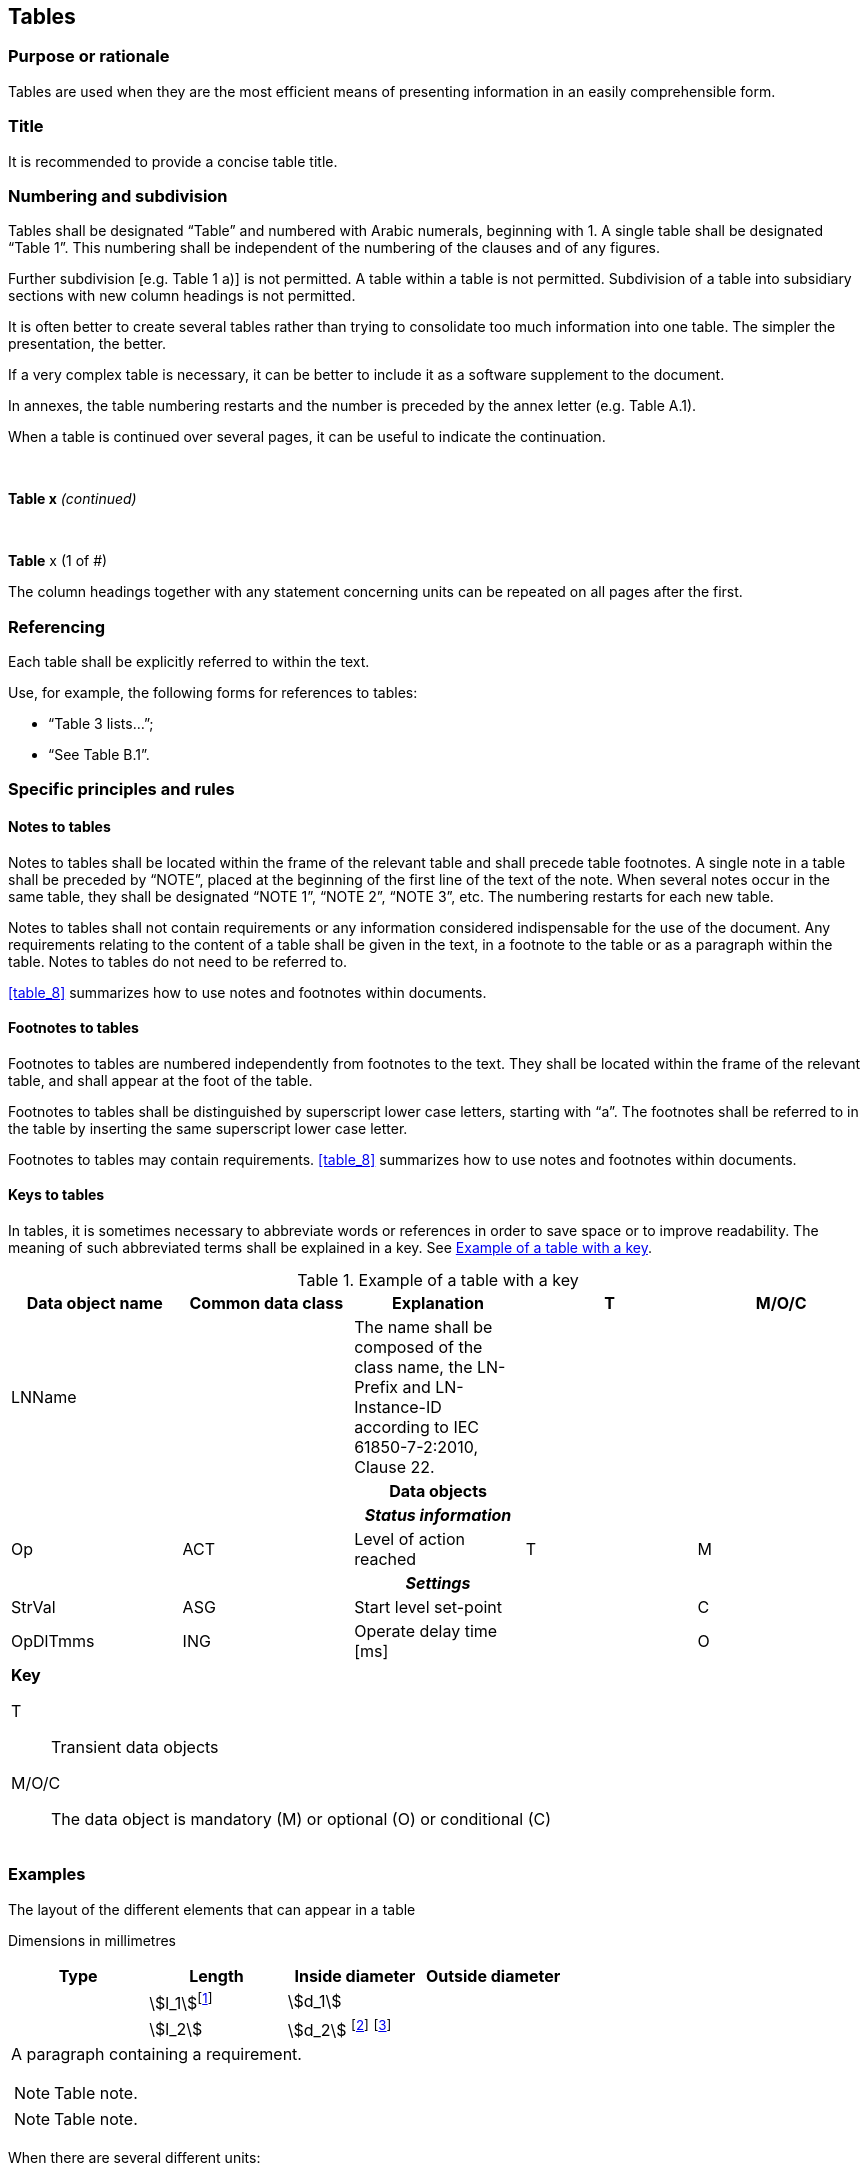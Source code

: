 
[[cls_29]]
== Tables

[[scls_29-1]]
=== Purpose or rationale

Tables are used when they are the most efficient means of presenting information in an easily comprehensible form.


[[scls_29-2]]
=== Title

It is recommended to provide a concise table title.


[[scls_29-3]]
=== Numbering and subdivision

Tables shall be designated "`Table`" and numbered with Arabic numerals, beginning with 1. A single table shall be designated "`Table 1`". This numbering shall be independent of the numbering of the clauses and of any figures.

Further subdivision [e.g. Table 1 a)] is not permitted. A table within a table is not permitted. Subdivision of a table into subsidiary sections with new column headings is not permitted.

It is often better to create several tables rather than trying to consolidate too much information into one table. The simpler the presentation, the better.

If a very complex table is necessary, it can be better to include it as a software supplement to the document.

In annexes, the table numbering restarts and the number is preceded by the annex letter (e.g. Table A.1).

When a table is continued over several pages, it can be useful to indicate the continuation.


====
&nbsp;
[align=center]
*Table x* _(continued)_
====


====
&nbsp;
[align=center]
*Table* x (1 of #)
====

The column headings together with any statement concerning units can be repeated on all pages after the first.


[[scls_29-4]]
=== Referencing

Each table shall be explicitly referred to within the text.

Use, for example, the following forms for references to tables:

* "`Table 3 lists…`";
* "`See Table B.1`".


[[scls_29-5]]
=== Specific principles and rules

[[scls_29-5-1]]
==== Notes to tables

Notes to tables shall be located within the frame of the relevant table and shall precede table footnotes. A single note in a table shall be preceded by "`NOTE`", placed at the beginning of the first line of the text of the note. When several notes occur in the same table, they shall be designated "`NOTE 1`", "`NOTE 2`", "`NOTE 3`", etc. The numbering restarts for each new table.

Notes to tables shall not contain requirements or any information considered indispensable for the use of the document. Any requirements relating to the content of a table shall be given in the text, in a footnote to the table or as a paragraph within the table. Notes to tables do not need to be referred to.

<<table_8>> summarizes how to use notes and footnotes within documents.


[[scls_29-5-2]]
==== Footnotes to tables

Footnotes to tables are numbered independently from footnotes to the text. They shall be located within the frame of the relevant table, and shall appear at the foot of the table.

Footnotes to tables shall be distinguished by superscript lower case letters, starting with "`a`". The footnotes shall be referred to in the table by inserting the same superscript lower case letter.

Footnotes to tables may contain requirements. <<table_8>> summarizes how to use notes and footnotes within documents.


[[scls_29-5-3]]
==== Keys to tables

In tables, it is sometimes necessary to abbreviate words or references in order to save space or to improve readability. The meaning of such abbreviated terms shall be explained in a key. See <<table_12>>.

[[table_12]]
.Example of a table with a key
[cols="5",options="header"]
|===
| Data object name | Common data class | Explanation | T | M/O/C

| LNName | | The name shall be composed of the class name, the LN-Prefix and LN-Instance-ID according to IEC 61850-7-2:2010, Clause 22. | |

5+^h| Data objects
5+^h| _Status information_

| Op | ACT | Level of action reached | T | M

5+h| _Settings_

| StrVal | ASG | Start level set-point | | C
| OpDlTmms | ING | Operate delay time [ms] | | O

5+a|
*Key*

T:: Transient data objects
M/O/C:: The data object is mandatory (M) or optional (O) or conditional (&#x200c;C)
|===


[[scls_29-6]]
=== Examples

====
The layout of the different elements that can appear in a table

[align=right]
Dimensions in millimetres

[cols="^,^,^,^",options="unnumbered,header"]
|===
| Type | Length | Inside diameter | Outside diameter

| | stem:[l_1]{blank}footnote:[Table footnote 1.] | stem:[d_1] |
| | stem:[l_2] | stem:[d_2] footnote:[Table footnote 2.] footnote:[Table footnote 3.] |
4+<a| A paragraph containing a requirement.

[NOTE]
Table note.

[NOTE]
Table note.

|===
====


====
When there are several different units:

[cols="4",options="unnumbered,header"]
|===
| Type
| Linear density +
stem:["unitsml(kg/m)"]
| Inside diameter +
stem:["unitsml(mm)"]
| Outside diameter +
stem:["unitsml(mm)"]
|===
====


====
When all the units are the same:

[align=right]
Dimensions in millimetres


[cols="4",options="unnumbered,header"]
|===
| Type | Length | Inside diameter | Outside diameter

| | | |
|===
====


====
Correct and incorrect table headers. Table cells shall not be split diagonally.

[%unnumbered]
image::hidden_fig3.jpg[]
====

